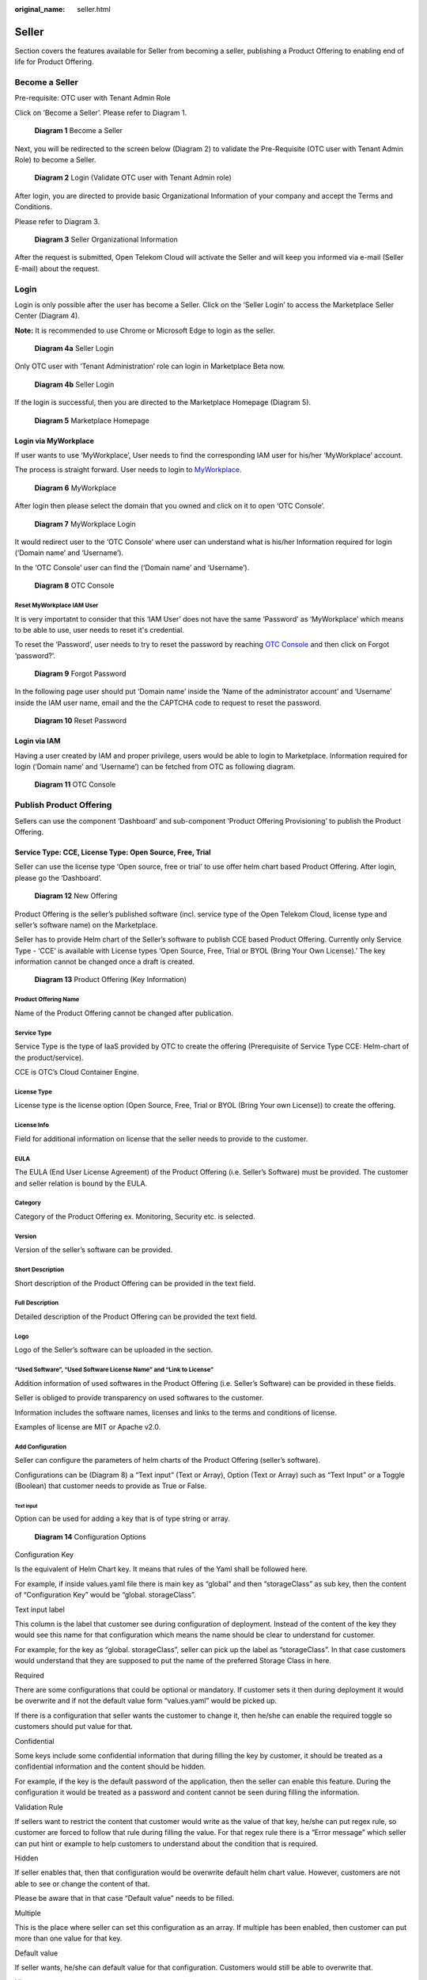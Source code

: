 :original_name: seller.html

Seller
======

Section covers the features available for Seller from becoming a seller, publishing a Product Offering to enabling end of life for Product Offering.

Become a Seller
---------------

Pre-requisite: OTC user with Tenant Admin Role 

Click on ‘Become a Seller’. Please refer to Diagram 1.

.. figure:: /_static/images/image1.png
   :width: 6.53194in
   :height: 1.88264in
   :alt: Diagram 1 Become a Seller 

   **Diagram 1** Become a Seller

Next, you will be redirected to the screen below (Diagram 2) to validate the Pre-Requisite (OTC user with Tenant Admin Role) to become a Seller.

.. figure:: /_static/images/image2.png
   :width: 6.53194in
   :height: 4.09097in
   :alt: Diagram 2 Login (Validate OTC user with Tenant Admin role) 

   **Diagram 2** Login (Validate OTC user with Tenant Admin role)

After login, you are directed to provide basic Organizational Information of your company and accept the Terms and Conditions.

Please refer to Diagram 3. 

.. figure:: /_static/images/image34.png
   :alt: Diagram 3 Seller Organizational Information
   :scale: 50%

   **Diagram 3** Seller Organizational Information

After the request is submitted, Open Telekom Cloud will activate the Seller and will keep you informed via e-mail (Seller E-mail) about the request. 

Login
-----

Login is only possible after the user has become a Seller. Click on the ‘Seller Login’ to access the Marketplace Seller Center (Diagram 4).

**Note:** It is recommended to use Chrome or Microsoft Edge to login as the seller.

.. figure:: /_static/images/image3.png
   :width: 6.53194in
   :height: 1.69097in
   :alt: Diagram 4a Seller Login

   **Diagram 4a** Seller Login

Only OTC user with ‘Tenant Administration’ role can login in Marketplace Beta now.

.. figure:: /_static/images/image4.png
   :width: 6.53194in
   :height: 3.28681in
   :alt: Diagram 4b Seller Login

   **Diagram 4b** Seller Login

If the login is successful, then you are directed to the Marketplace Homepage (Diagram 5).

.. figure:: /_static/images/image5.jpg
   :width: 6.53194in
   :height: 4.06944in
   :alt: Diagram 5 Marketplace Homepage

   **Diagram 5** Marketplace Homepage

Login via MyWorkplace
~~~~~~~~~~~~~~~~~~~~~

If user wants to use ‘MyWorkplace’, User needs to find the corresponding IAM user for his/her ‘MyWorkplace’ account.

The process is straight forward. User needs to login to `MyWorkplace <https://business-sso.t-systems.com/MyWorkplace>`_. 

.. figure:: /_static/images/image36.jpg
   :width: 6.53194in
   :height: 2.35139in
   :alt: Diagram 6 MyWorkplace

   **Diagram 6** MyWorkplace

After login then please select the domain that you owned and click on it to open ‘OTC Console’.

.. figure:: /_static/images/image37.jpg
   :width: 6.53194in
   :height: 2.35139in
   :alt: Diagram 7 MyWorkplace Login

   **Diagram 7** MyWorkplace Login

It would redirect user to the ‘OTC Console’ where user can understand what is his/her Information required for login (‘Domain name’ and ‘Username’).

In the ‘OTC Console’ user can find the (‘Domain name’ and ‘Username’).

.. figure:: /_static/images/image38.jpg
   :width: 6.53194in
   :height: 2.35139in
   :alt: Diagram 8 OTC Console

   **Diagram 8** OTC Console

Reset MyWorkplace IAM User
^^^^^^^^^^^^^^^^^^^^^^^^^^

It is very importatnt to consider that this ‘IAM User’ does not have the same ‘Password’ as ‘MyWorkplace’ which means to be able to use, user needs to reset it's credential.

To reset the ‘Password’, user needs to try to reset the password by reaching `OTC Console <https://auth.otc.t-systems.com/>`_ and then click on Forgot ‘password?’.

.. figure:: /_static/images/image39.png
   :width: 6.53194in
   :height: 2.35139in
   :alt: Diagram 9 Forgot Password

   **Diagram 9** Forgot Password

In the following page user should put ‘Domain name’ inside the ‘Name of the administrator account’ and ‘Username’ inside the IAM user name, email and the the CAPTCHA code to request to reset the password.

.. figure:: /_static/images/image40.png
   :width: 6.53194in
   :height: 2.35139in
   :alt: Diagram 10 Reset Password

   **Diagram 10** Reset Password

Login via IAM
~~~~~~~~~~~~~

Having a user created by IAM and proper privilege, users would be able to login to Marketplace. Information required for login (‘Domain name’ and ‘Username’) can be fetched from OTC as following diagram.

.. figure:: /_static/images/image35.jpg
   :width: 6.53194in
   :height: 2.35139in
   :alt: Diagram 11 OTC Console

   **Diagram 11** OTC Console

Publish Product Offering
------------------------

Sellers can use the component ‘Dashboard’ and sub-component ‘Product Offering Provisioning’ to publish the Product Offering.

Service Type: CCE, License Type: Open Source, Free, Trial
~~~~~~~~~~~~~~~~~~~~~~~~~~~~~~~~~~~~~~~~~~~~~~~~~~~~~~~~~

Seller can use the license type ‘Open source, free or trial’ to use offer helm chart based Product Offering. After login, please go the ‘Dashboard’.

.. figure:: /_static/images/image9.png
   :width: 6.53194in
   :height: 2.35139in
   :alt: Diagram 12 New Offering

   **Diagram 12** New Offering

Product Offering is the seller’s published software (incl. service type of the Open Telekom Cloud, license type and seller’s software name) on the Marketplace.

Seller has to provide Helm chart of the Seller’s software to publish CCE based Product Offering. Currently only Service Type - ‘CCE’ is available with License types ‘Open Source, Free, Trial or BYOL (Bring Your Own License).’ The key information cannot be changed once a draft is created.

.. figure:: /_static/images/image10.png
   :width: 6.53194in
   :height: 3.05278in
   :alt: Diagram 13 Product Offering (Key Information)

   **Diagram 13** Product Offering (Key Information)

Product Offering Name
^^^^^^^^^^^^^^^^^^^^^

Name of the Product Offering cannot be changed after publication.

Service Type
^^^^^^^^^^^^

Service Type is the type of IaaS provided by OTC to create the offering (Prerequisite of Service Type CCE: Helm-chart of the product/service).

CCE is OTC’s Cloud Container Engine.

License Type
^^^^^^^^^^^^

License type is the license option (Open Source, Free, Trial or BYOL (Bring Your own License)) to create the offering.

License Info
^^^^^^^^^^^^

Field for additional information on license that the seller needs to provide to the customer.

EULA
^^^^

The EULA (End User License Agreement) of the Product Offering (i.e. Seller’s Software) must be provided. The customer and seller relation is bound by the EULA.

Category
^^^^^^^^

Category of the Product Offering ex. Monitoring, Security etc. is selected.

Version
^^^^^^^

Version of the seller’s software can be provided.

Short Description
^^^^^^^^^^^^^^^^^

Short description of the Product Offering can be provided in the text field.

Full Description
^^^^^^^^^^^^^^^^

Detailed description of the Product Offering can be provided the text field. 

Logo
^^^^

Logo of the Seller’s software can be uploaded in the section.

“Used Software”, “Used Software License Name” and “Link to License”
^^^^^^^^^^^^^^^^^^^^^^^^^^^^^^^^^^^^^^^^^^^^^^^^^^^^^^^^^^^^^^^^^^^

Addition information of used softwares in the Product Offering (i.e. Seller’s Software) can be provided in these fields.

Seller is obliged to provide transparency on used softwares to the customer.

Information includes the software names, licenses and links to the terms and conditions of license.

Examples of license are MIT or Apache v2.0.

Add Configuration
^^^^^^^^^^^^^^^^^

Seller can configure the parameters of helm charts of the Product Offering (seller’s software).

Configurations can be (Diagram 8) a “Text input” (Text or Array), Option (Text or Array) such as “Text Input” or a Toggle (Boolean) that customer needs to provide as True or False.

Text input
''''''''''

Option can be used for adding a key that is of type string or array.

.. figure:: /_static/images/image11.png
   :width: 6.53194in
   :height: 3.77361in
   :alt: Diagram 14 Configuration Options

   **Diagram 14** Configuration Options

Configuration Key
                 

Is the equivalent of Helm Chart key. It means that rules of the Yaml shall be followed here.

For example, if inside values.yaml file there is main key as “global” and then “storageClass” as sub key, then the content of “Configuration Key” would be “global. storageClass”.

Text input label
                

This column is the label that customer see during configuration of deployment. Instead of the content of the key they would see this name for that configuration which means the name should be clear to understand for customer.

For example, for the key as “global. storageClass”, seller can pick up the label as “storageClass”. In that case customers would understand that they are supposed to put the name of the preferred Storage Class in here.

Required
        

There are some configurations that could be optional or mandatory. If customer sets it then during deployment it would be overwrite and if not the default value form “values.yaml” would be picked up.

If there is a configuration that seller wants the customer to change it, then he/she can enable the required toggle so customers should put value for that.

Confidential
            

Some keys include some confidential information that during filling the key by customer, it should be treated as a confidential information and the content should be hidden.

For example, if the key is the default password of the application, then the seller can enable this feature. During the configuration it would be treated as a password and content cannot be seen during filling the information.

Validation Rule
               

If sellers want to restrict the content that customer would write as the value of that key, he/she can put regex rule, so customer are forced to follow that rule during filling the value. For that regex rule there is a “Error message” which seller can put hint or example to help customers to understand about the condition that is required.

Hidden
      

If seller enables that, then that configuration would be overwrite default helm chart value. However, customers are not able to see or change the content of that.

Please be aware that in that case “Default value” needs to be filled.

Multiple
        

This is the place where seller can set this configuration as an array. If multiple has been enabled, then customer can put more than one value for that key.

Default value
             

If seller wants, he/she can default value for that configuration. Customers would still be able to overwrite that.

Hint text
         

This column could help customers by adding a hint under the label which could provide more help for Customers. It appears as a short line beneath that configuration label.

For example, for the key as “global. storageClass” with the label of “storageClass”, seller can pick up the Hint text as “Kubernetes Storage Class for disk”. In that case customer would see a label named “storageClass” and beneath that a like which says, “Kubernetes Storage Class for disk”.

Tooltip text
            

This column would be used to show additional help when customer hover his/her mouse on that configuration column.

For example, for the key as “global.storageClass” with the label of “storageClass”, seller can pick up the Tooltip text as “You can use kubectl get storageclass to list them”. In that case customer would see a label named “storageClass” and whenever hover his/her mouse over that label would see “You can use kubectl get storageclass to list them” above that column.

Option
''''''

This can be used for adding a key which is the type of string or array. The only difference is that Seller makes the values to pick up prepared so customers can only pick from those lists. For instance, imagine you have a key “serviceType” and the answer should only be “ClusterIP”, “Nodeport” or “LoadBalancer”. Then the seller can pick that as the type of configuration and already add those as the pre-defined values.

.. image:: /_static/images/image12.png
   :width: 6.53194in
   :height: 3.69097in

.. _configuration-key-1:

Configuration Key
                 

Is the equivalent of Helm Chart key. It means that rules of the Yaml shall be followed here.

For example, if inside values.yaml file there is main key as “global” and then “storageClass” as sub key, then the content of “Configuration Key” would be “global. storageClass”.

Optional label
              

This column is the label that customer see during configuration of deployment. Instead of the content of the key they would see this name for that configuration which means the name should be clear to understand for customer.

For example, for the key as “global. storageClass”, seller can pick up the label as “storageClass”. In that case customers would understand that they are supposed to put the name of the preferred Storage Class in here.

Label/Value
           

There should a list of possible values to choose and a label for reach to help customer to understand which one to choose based on the situation.

.. _multiple-1:

Multiple
        

This is the place where seller can set this configuration as an array. If multiple has been enabled, then customer can put more than one value for that key.

.. _default-value-1:

Default value
             

If seller wants, he/she can default value for that configuration. Customers would still be able to overwrite that.

.. _hint-text-1:

Hint text
         

This column could help customers by adding a hint under the label which could provide more help for Customers. It appears as a short line beneath that configuration label.

For example, for the key as “global. storageClass” with the label of “storageClass”, seller can pick up the Hint text as “Kubernetes Storage Class for disk”. In that case customer would see a label named “storageClass” and beneath that a like which says, “Kubernetes Storage Class for disk”.

.. _tooltip-text-1:

Tooltip text
            

This column would be used to show additional help when customer hover his/her mouse on that configuration column.

For example, for the key as “global. storageClass” with the label of “storageClass”, seller can pick up the Tooltip text as “You can use kubectl get storageclass to list them”. In that case customer would see a label named “storageClass” and whenever hover his/her mouse over that label would see “You can use kubectl get storageclass to list them” above that column.

Toggle
''''''

This can be used for adding a key which is the type of Boolean.

.. image:: /_static/images/image13.png
   :width: 6.53194in
   :height: 3.75764in

.. _configuration-key-2:

Configuration Key
                 

Is the equivalent of Helm Chart key. It means that rules of the Yaml shall be followed here.

For example, if inside values.yaml file there is main key as “global” and then “storageClass” as sub key, then the content of “Configuration Key” would be “global. storageClass”

Toggle/label
            

This column is the label that customer see during configuration of deployment. Instead of the content of the key they would see this name for that configuration which means the name should be clear to understand for customer.

For example, for the key as “global. storageClass”, seller can pick up the label as “storageClass”. In that case customers would understand that they are supposed to put the name of the preferred Storage Class in here.

Default State
             

This variable by default is whether true or false.

.. _hidden-1:

Hidden
      

If seller enables that, then that configuration would be overwrite default helm chart value. However, customers are not able to see or change the content of that.

Please be aware that in that case “Default value” needs to be filled.

.. _tooltip-text-2:

Tooltip text
            

This column would be used to show additional help when customer hover his/her mouse on that configuration column.

For example, for the key as “global. storageClass” with the label of “storageClass”, seller can pick up the Tooltip text as “You can use kubectl get storageclass to list them”. In that case customer would see a label named “storageClass” and whenever hover his/her mouse over that label would see “You can use kubectl get storageclass to list them” above that column.

Add pre-Deployment guide
^^^^^^^^^^^^^^^^^^^^^^^^

Seller can provide pre-deployment information that a customer needs to know before deployment.

Information such as suggested infrastructure environment or sizing etc.

This is a good place for guiding customers who wants to use the product offering.

.. image:: /_static/images/image14.png
   :width: 6.53194in
   :height: 2.74583in

Add deployment guide
^^^^^^^^^^^^^^^^^^^^

Although hints and tooltips that seller would add to each configuration could be descriptive, seller may prepare small document to depict how to deploy and customize that product. The whole content would be shown to customer as an installation guide.

.. image:: /_static/images/image15.png
   :width: 6.53194in
   :height: 2.72431in

Post post-deployment guide
^^^^^^^^^^^^^^^^^^^^^^^^^^

Information provided to support customer after the deployment of the Product Offering. Ex. How can the customer operate seller’s product offering.

.. image:: /_static/images/image16.png
   :width: 6.53194in
   :height: 2.71528in

Seller Helm Chart Address
^^^^^^^^^^^^^^^^^^^^^^^^^

Marketplace will fetch the helm chart of the Product Offering (seller’s software) from the provided link and eventually store the helm chart in an internal repository.

Seller Helm Chart Version
^^^^^^^^^^^^^^^^^^^^^^^^^

Helm chart version that the Marketplace will use in Product Offering.

Requested Release Date
^^^^^^^^^^^^^^^^^^^^^^

Seller can request a release date to publish the Product Offering.

The publication (date and time) lies solely on discretion of Marketplace due to internal processes.

Request release date is not guaranteed but will be considered to the best of case.

Submit the request
^^^^^^^^^^^^^^^^^^

Seller can submit the request when all fields have been duly filled.

Marketplace will review the request and approve the publication.

Please note that the review process will take some time.

E-mail notification will be sent to keep you updated on the status.

Service Type: CCE, License Type: BYOL (Bring your own license)
~~~~~~~~~~~~~~~~~~~~~~~~~~~~~~~~~~~~~~~~~~~~~~~~~~~~~~~~~~~~~~

Seller can use the option of Bring own your license to publish the helm chart based Product Offering. After login, please go the ‘Dashboard’.

.. image:: /_static/images/image18.jpg
   :width: 6.53194in
   :height: 2.35347in

Product Offering is the seller’s published software (incl. service type of the Open Telekom Cloud, license type and seller’s software name) on the Marketplace.

Seller has to provide Helm chart of the Seller’s software to publish CCE based Product Offering. Currently only Service Type - ‘CCE’ is available with License types ‘Open Source, Free, Trial or BYOL (Bring Your Own License).’ The key information cannot be changed once a draft is created.

.. image:: /_static/images/image10.png
   :width: 6.53194in
   :height: 3.05278in

Product Offering Name
^^^^^^^^^^^^^^^^^^^^^

Name of the Product Offering cannot be changed after publication.

.. _service-type-1:

Service Type
^^^^^^^^^^^^

Service Type is the type of IaaS provided by OTC to create the offering (Prerequisite of Service Type CCE: Helm-chart of the product/service).

CCE is OTC’s Cloud Container Engine.

.. _license-type-1:

License Type
^^^^^^^^^^^^

License type is the license option (Open Source, Free, Trial or BYOL (Bring Your own License)) to create the offering.

.. _license-info-1:

License Info
^^^^^^^^^^^^

Field for additional information on license that the seller needs to provide to the customer.

Secret Based License
^^^^^^^^^^^^^^^^^^^^

For Cloud-native products, normally customers are supposed to prepare a Kubernetes secret including the content of secret as a license file. Seller can user this toggle to activate that.

When this has been activated then seller can let the customers know what the secret name inside Kubernetes would be and what would be the file name of the license inside that secret. This means that anytime a customer deploys that product then before the deployment a Kubernetes secret named “Secret Name” having a file name as “License File Name” containing customer's license key would be created.

Webshop Link
^^^^^^^^^^^^

Seller would put the shopping link here so customers who want to use that product would use this link to be redirected to sellers' shopping address and purchase the license.

Secret Name
^^^^^^^^^^^

If the product is a cloud-native application and the activation would be automatically, then Kubernetes Secret is required. Here seller can set the secret name which is supposed to be created before deployment of the Helm Chart

Filename in the secret
^^^^^^^^^^^^^^^^^^^^^^

Here seller can set the license filename inside the Kubernetes secret.

Licensing Guide
^^^^^^^^^^^^^^^

If the product is not a cloud-native application and the activation would be manually, then no Kubernetes Secret is required. Then the seller is supposed to deactivate the “License Secret Creation”.

In that case the seller might have documentation already available and all he/she should do is to put the documentation link here so Customers can reach and learn about the activation.

.. _eula-1:

EULA
^^^^

The EULA (End User License Agreement) of the Product Offering (i.e. Seller’s Software) must be provided. The customer and seller relation is bound by the EULA.

.. _category-1:

Category
^^^^^^^^

Category of the Product Offering ex. Monitoring, Security etc. is selected.

.. _version-1:

Version
^^^^^^^

Version of the seller’s software can be provided.

.. _short-description-1:

Short Description
^^^^^^^^^^^^^^^^^

Short description of the Product Offering can be provided in the text field.

.. _full-description-1:

Full Description
^^^^^^^^^^^^^^^^

Detailed description of the Product Offering can be provided the text field. 

.. _logo-1:

Logo
^^^^

Logo of the Seller’s software can be uploaded in the section.

.. _used-software-used-software-license-name-and-link-to-license-1:

“Used Software”, “Used Software License Name” and “Link to License”
^^^^^^^^^^^^^^^^^^^^^^^^^^^^^^^^^^^^^^^^^^^^^^^^^^^^^^^^^^^^^^^^^^^

Addition information of used softwares in the Product Offering (i.e. Seller’s Software) can be provided in these fields.

Seller is obliged to provide transparency on used softwares to the customer.

Information includes the software names, licenses and links to the terms and conditions of license.

Examples of license are MIT or Apache v2.0.

.. _add-configuration-1:

Add Configuration
^^^^^^^^^^^^^^^^^

Seller can configure the parameters of helm charts of the Product Offering (seller’s software).

Configurations can be (Diagram 8) a “Text input” (Text or Array), Option (Text or Array) such as “Text Input” or a Toggle (Boolean) that customer needs to provide as True or False.

Text input
''''''''''

Option can be used for adding a key that is of type string or array.

.. figure:: /_static/images/image11.png
   :width: 6.53194in
   :height: 3.77361in
   :alt: Diagram 8 Configuration Options

   **Diagram 8** Configuration Options

Configuration Key
                 

Is the equivalent of Helm Chart key. It means that rules of the Yaml shall be followed here.

For example, if inside values.yaml file there is main key as “global” and then “storageClass” as sub key, then the content of “Configuration Key” would be “global. storageClass”.

Text input label
                

This column is the label that customer see during configuration of deployment. Instead of the content of the key they would see this name for that configuration which means the name should be clear to understand for customer.

For example, for the key as “global. storageClass”, seller can pick up the label as “storageClass”. In that case customers would understand that they are supposed to put the name of the preferred Storage Class in here.

Required
        

There are some configurations that could be optional or mandatory. If customer sets it then during deployment it would be overwrite and if not the default value form “values.yaml” would be picked up.

If there is a configuration that seller wants the customer to change it, then he/she can enable the required toggle so customers should put value for that.

Confidential
            

Some keys include some confidential information that during filling the key by customer, it should be treated as a confidential information and the content should be hidden.

For example, if the key is the default password of the application, then the seller can enable this feature. During the configuration it would be treated as a password and content cannot be seen during filling the information.

Validation Rule
               
If sellers want to restrict the content that customer would write as the value of that key, he/she can put regex rule, so customer are forced to follow that rule during filling the value. For that regex rule there is a “Error message” which seller can put hint or example to help customers to understand about the condition that is required.

Hidden
      

If seller enables that, then that configuration would be overwrite default helm chart value. However, customers are not able to see or change the content of that.

Please be aware that in that case “Default value” needs to be filled.

Multiple
        

This is the place where seller can set this configuration as an array. If multiple has been enabled, then customer can put more than one value for that key.

Default value
             

If seller wants, he/she can default value for that configuration. Customers would still be able to overwrite that.

Hint text
         

This column could help customers by adding a hint under the label which could provide more help for Customers. It appears as a short line beneath that configuration label.

For example, for the key as “global. storageClass” with the label of “storageClass”, seller can pick up the Hint text as “Kubernetes Storage Class for disk”. In that case customer would see a label named “storageClass” and beneath that a like which says, “Kubernetes Storage Class for disk”.

Tooltip text
            

This column would be used to show additional help when customer hover his/her mouse on that configuration column.

For example, for the key as “global.storageClass” with the label of “storageClass”, seller can pick up the Tooltip text as “You can use kubectl get storageclass to list them”. In that case customer would see a label named “storageClass” and whenever hover his/her mouse over that label would see “You can use kubectl get storageclass to list them” above that column.

Option
''''''

This can be used for adding a key which is the type of string or array. The only difference is that Seller makes the values to pick up prepared so customers can only pick from those lists. For instance, imagine you have a key “serviceType” and the answer should only be “ClusterIP”, “Nodeport” or “LoadBalancer”. Then the seller can pick that as the type of configuration and already add those as the pre-defined values.

Configuration Key
                 

Is the equivalent of Helm Chart key. It means that rules of the Yaml shall be followed here.

For example, if inside values.yaml file there is main key as “global” and then “storageClass” as sub key, then the content of “Configuration Key” would be “global. storageClass”.

Optional label
              

This column is the label that customer see during configuration of deployment. Instead of the content of the key they would see this name for that configuration which means the name should be clear to understand for customer.

For example, for the key as “global. storageClass”, seller can pick up the label as “storageClass”. In that case customers would understand that they are supposed to put the name of the preferred Storage Class in here.

Label/Value
           

There should a list of possible values to choose and a label for reach to help customer to understand which one to choose based on the situation.

Multiple

This is the place where seller can set this configuration as an array. If multiple has been enabled, then customer can put more than one value for that key.


Default value

If seller wants, he/she can default value for that configuration. Customers would still be able to overwrite that.


Hint text

This column could help customers by adding a hint under the label which could provide more help for Customers. It appears as a short line beneath that configuration label.

For example, for the key as “global. storageClass” with the label of “storageClass”, seller can pick up the Hint text as “Kubernetes Storage Class for disk”. In that case customer would see a label named “storageClass” and beneath that a like which says, “Kubernetes Storage Class for disk”.

Tooltip text

This column would be used to show additional help when customer hover his/her mouse on that configuration column.

For example, for the key as “global. storageClass” with the label of “storageClass”, seller can pick up the Tooltip text as “You can use kubectl get storageclass to list them”. In that case customer would see a label named “storageClass” and whenever hover his/her mouse over that label would see “You can use kubectl get storageclass to list them” above that column.

Toggle
''''''

This can be used for adding a key which is the type of Boolean.

Configuration Key

Is the equivalent of Helm Chart key. It means that rules of the Yaml shall be followed here.

For example, if inside values.yaml file there is main key as “global” and then “storageClass” as sub key, then the content of “Configuration Key” would be “global. storageClass”

Toggle/label

This column is the label that customer see during configuration of deployment. Instead of the content of the key they would see this name for that configuration which means the name should be clear to understand for customer.

For example, for the key as “global. storageClass”, seller can pick up the label as “storageClass”. In that case customers would understand that they are supposed to put the name of the preferred Storage Class in here.

Default State

This variable by default is whether true or false.

Hidden

If seller enables that, then that configuration would be overwrite default helm chart value. However, customers are not able to see or change the content of that.

Please be aware that in that case “Default value” needs to be filled.


Tooltip text

This column would be used to show additional help when customer hover his/her mouse on that configuration column.

For example, for the key as “global. storageClass” with the label of “storageClass”, seller can pick up the Tooltip text as “You can use kubectl get storageclass to list them”. In that case customer would see a label named “storageClass” and whenever hover his/her mouse over that label would see “You can use kubectl get storageclass to list them” above that column.

Add pre-Deployment guide
^^^^^^^^^^^^^^^^^^^^^^^^

Seller can provide pre-deployment information that a customer needs to know before deployment.

Information such as suggested infrastructure environment or sizing etc.

This is a good place for guiding customers who wants to use the product offering.

.. image:: /_static/images/image14.png
   :width: 6.53194in
   :height: 2.74583in

Add deployment guide
^^^^^^^^^^^^^^^^^^^^

Although hints and tooltips that seller would add to each configuration could be descriptive, seller may prepare small document to depict how to deploy and customize that product. The whole content would be shown to customer as an installation guide.

.. image:: /_static/images/image15.png
   :width: 6.53194in
   :height: 2.72431in

Post post-deployment guide
^^^^^^^^^^^^^^^^^^^^^^^^^^

Information provided to support customer after the deployment of the Product Offering. Ex. How can the customer operate seller’s product offering.

.. image:: /_static/images/image16.png
   :width: 6.53194in
   :height: 2.71528in

Seller Helm Chart Address
^^^^^^^^^^^^^^^^^^^^^^^^^

Marketplace will fetch the helm chart of the Product Offering (seller’s software) from the provided link and eventually store the helm chart in an internal repository.

Seller Helm Chart Version
^^^^^^^^^^^^^^^^^^^^^^^^^

Helm chart version that the Marketplace will use in Product Offering.

Requested Release Date
^^^^^^^^^^^^^^^^^^^^^^

Seller can request a release date to publish the Product Offering.

The publication (date and time) lies solely on discretion of Marketplace due to internal processes.

Request release date is not guaranteed but will be considered to the best of case.

Submit the request
^^^^^^^^^^^^^^^^^^

Seller can submit the request when all fields have been duly filled.

Marketplace will review the request and approve the publication.

Please note that the review process will take some time.

E-mail notification will be sent to keep you updated on the status.


Test Deploy
-----------

Seller has the option to test the Product Offering via ‘Test Deploy’ button.

Test Deploy feature gives the Seller a possibility to test the configurations set.

It is highly advisable to test the Product Offering in order to submit a valid request for publication and to ensure a working Product Offering is offered to customers.

Test deployment may incur charges based on the infrastructure used to test the Product Offering.

Seller Dashboard
----------------

After a successful login, Seller would use the dashboard to manage the Offerings. This page is available to click on the top right corner of the page. Dashboard has been divided into two sections which we would discuss the details in below.

.. image:: /_static/images/image19.png
   :width: 6.53194in
   :height: 2.44931in

Offering
~~~~~~~~

By clicking in Product section in dashboard, Sellers can see all the products which have been created by themselves. It would show the status of them, available revisions which customers can see and use (In any has been approved by Marketplace to be shown), the type of the product (which could be CCE), Licensing Model (which could be Free, Open source or BYOL) and if the Product EOL has been set for that or not.

Seller can Edit each “Product Offering” to manage the it by updating, Unpublish/Publish or even putting it to the “End of Life status”.

Details of how to do each action would be discussed in the corresponding pages.

.. image:: /_static/images/image20.png
   :width: 6.53194in
   :height: 1.84653in

Workloads
~~~~~~~~~

Every time a deployment has been happened by seller, the status of that including the State, time and the name of the product would be recorded here so sellers can see if the deployment has been successful or not.

.. image:: /_static/images/image21.png
   :width: 6.53194in
   :height: 1.71111in

Product Lifecycle
-----------------

When a product has been created in Marketplace there are some activities which need to be done which requires some technical activities. Having said that, a product would have states as “Unpublished”, “Published” and “End of Life (EOL)”.

Unpublished
~~~~~~~~~~~

Unpublish is a temporary state which hide a product from customers to find and use which is revertible. When a Product born, the status of that would be “Unpublished”. This means this could not be seen by any customer at all. When the first version of its details (revision) gets approved then State of the product would change to “Published” that makes it possible for customers to see and use it in Marketplace. The state of product remains “Published” until Seller or Marketplace decide to change the status of that.

Please keep this in mind that status of Product and its revisions decide when a product would be visible to use.

Published
~~~~~~~~~

This the status of the product when it is active and can be shown to customers. Normally a product would remain as “Published” until a decision to hide temporarily or permanently that from Marketplace has been planned.

Please keep this in mind that status of Product and its revisions decide when a product would be visible to use.

“End of Life (EOL)”
~~~~~~~~~~~~~~~~~~~

A product would be available in Marketplace forever, until the seller has decided to off-board that from Marketplace. For instance, when a seller decides to retire his/her product form market and not support that anymore or when a re-branding has happened, and the product is supposed to be presented with new commercial name. in that case the seller can off-board the product from Marketplace. In Marketplace there a concrete rule for off-boarding based on the time of request as following:

-  If the request submitted until the middle of current month, then Marketplace would set the EOL time as the end of current month.

-  If the request submitted in the next half of the month, then Marketplace would set the EOL time as the end of upcoming month.

After the time for EOL has been reached, then none can see and use that product in the Marketplace.

Please be aware that this process is irreversible, and Seller cannot bring that product back to business anymore!

Revision Lifecycle
------------------

A Product is just an entity that represent an output regarding the application that seller wants to present inside Marketplace It would remain the same forever until a product get retired. Revision, however, is the list of attributes of that product which would change eventually. For instance, description, logo, configurations or even the price can change anytime. Revisions are the why to present changes of the same product every time the seller wants to update his/her product.

Revisions as needed to be approved by Marketplace has also lifecycle. Every time the seller wants to update a product, he/she should create a new revision and make sure that it is fine for the customers to use then Marketplace would take care of the reset of technical tasks. Eventually the new update of product (by on boarding the new revision) would be shown to customers on specific time that has been set for that revision by Marketplace.

Revision lifecycle would be as bellow.

Draft
~~~~~

The first time a revision has been created the status of that revision is “Draft”. This means this the time that Seller can play with the details and add as much information as he/she wants. During this time seller has the option to spend as much time as he/she needs to prepare the update for that product.

Read-to-Review
~~~~~~~~~~~~~~

After all changes that the seller wanted has been done, he/she would submit this new revision to marketplace. It is time for Marketplace to review the information of that and make sure all technical requirements have been done and customers would be able to use the product with this revision or not.

Rejected
~~~~~~~~

There might be some situations that the revision which has been offered by seller has some technical issue and marketplace want seller to take care of that. In that case the revision gets rejected and Seller would get informed about the reason of rejection.

A rejected revision can simply get back to “Draft” so seller can take care of the reason of rejection.

Approved
~~~~~~~~

Finally, when the revision got reviewed by Marketplace and passed all the concerns of Marketplace, then the revision gets approved and can be shown to the customer at specific time which has been set by Marketplace.

Please be aware when a new revision of a product got approve, at the time of release, the old approve one will not be shown to customer and would be replaced by new one.

Update Product Offering
-----------------------

When a product has been released, it means it has the first revision approved that all details has been approved by marketplace. However, as all products eventually got new technical updates, Seller can update the content by updating that product by a new revision.

This process looks the same when seller created the Offering for the first time with only slight changes that the name, service type and the license type cannot be changed as we discussed previously during product creation.

The rest of the procedure and configuration would be the same as creating the product for the first time.

To update the product seller needs to click on “Dashboard” on the top right corner and then “Offering”.

.. image:: /_static/images/image19.png
   :width: 6.53194in
   :height: 2.44931in

There he/she can pick up the Offering he/she wants to update.

.. image:: /_static/images/image20.png
   :width: 6.53194in
   :height: 1.84653in

If there is already a revision with the status of “Draft”, then seller can edit that and continue working on that. If not, Seller has two options to create a new revision to update the product.

One way is to click on “New Revision” which automatically create a new revision with the exact data of the last approved revision for the ease of convenience.

The other way is to edit any already-approved revision and click to create a new revision out of it.

.. image:: /_static/images/image22.jpg
   :width: 6.53194in
   :height: 2.49306in

Unpublish/Re-Publish Product
----------------------------

There might be some reason that the seller/Marketplace want a product to be hidden from customers for coupe of day because of specific reason.

For instance, if there is a security issue on the current product and seller needs time to come up with a new version then the seller can temporarily hide the product by switching the product to “Unpublish”.

To unpublish a product, seller needs to click on “Dashboard” on the top right corner and then “Products”.

|image1|\ There he/she can pick up the Offering he/she wants to Unpublish.

.. image:: /_static/images/image20.png
   :width: 6.53194in
   :height: 1.84653in

Then there is a button named “Unpublish”. Seller can select that and change that product state to “Unpublished”.

.. image:: /_static/images/image22.jpg
   :width: 6.53194in
   :height: 2.49375in

Reverting the process is as Unpublishing. Seller just needs to select the product and this time click on the button named “Publish”.

Put Offering into “End of Life”
-------------------------------

A product would be available in Marketplace forever, until the seller has decided to off-board that from Marketplace. For instance, when a seller decides to retire his/her product form market and not support that anymore or when a re-branding has happened, and the product is supposed to be presented with new commercial name. in that case the seller can off-board the product from Marketplace. In Marketplace there a concrete rule for off-boarding based on the time of request as following:

-  If the request submitted until the middle of current month, then Marketplace would set the EOL time as the end of current month.

-  If the request submitted in the next half of the month, then Marketplace would set the EOL time as the end of upcoming month.

To put a product into “End of Life”, seller needs to click on “Dashboard” on the top right corner.

.. image:: /_static/images/image19.png
   :width: 6.53194in
   :height: 2.44931in

Then select “Offering”. There he/she can pick up the Product he/she wants to retire.

.. image:: /_static/images/image20.png
   :width: 6.53194in
   :height: 1.84653in

Then there is a button named “End of Life”.

.. image:: /_static/images/image22.jpg
   :width: 6.53194in
   :height: 2.49375in

Please be aware that this process is irreversible, and Seller cannot bring that product back to business anymore!

.. |image1| image:: /_static/images/image19.png
   :width: 6.53194in
   :height: 2.44931in

